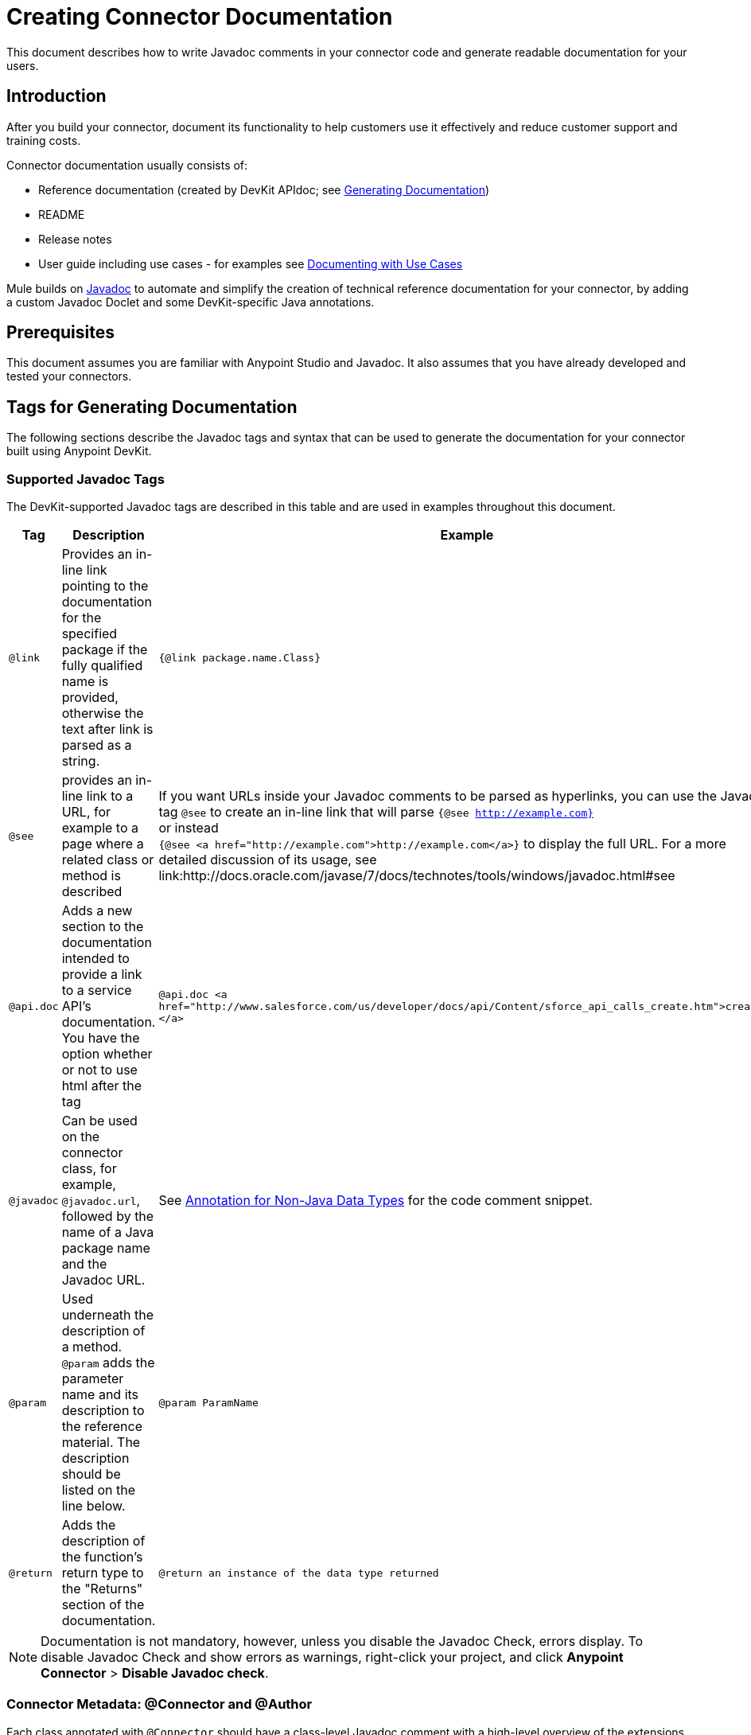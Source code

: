 = Creating Connector Documentation
:keywords: devkit, reference documentation, apidoc, javadoc

This document describes how to write Javadoc comments in your connector code and generate readable documentation for your users.


== Introduction

After you build your connector, document its functionality to help customers use it effectively and reduce customer support and training costs.

Connector documentation usually consists of:

* Reference documentation (created by DevKit APIdoc; see <<Generating Documentation, Generating Documentation>>)
* README
* Release notes
* User guide including use cases - for examples see link:/anypoint-connector-devkit/v/3.7/packaging-your-connector-for-release#documenting-with-use-cases[Documenting with Use Cases]

Mule builds on link:http://en.wikipedia.org/wiki/Javadoc[Javadoc] to automate and simplify the creation of technical reference documentation for your connector, by adding a custom Javadoc Doclet and some DevKit-specific Java annotations.

== Prerequisites

This document assumes you are familiar with Anypoint Studio and Javadoc. It also assumes that you have already developed and tested your connectors.

== Tags for Generating Documentation

The following sections describe the Javadoc tags and syntax that can be used to generate the documentation for your connector built using Anypoint DevKit.

=== Supported Javadoc Tags

The DevKit-supported Javadoc tags are described in this table and are used in examples throughout this document.
//TODO: screenshots or provide link to existing apidoc?
[width="100%",cols="20a,50a,30a",options="header"]
|===
|Tag|Description|Example
|`@link` | Provides an in-line link pointing to the documentation for the specified package if the fully qualified name is provided, otherwise the text after link is parsed as a string. | `{@link package.name.Class}`
|`@see` | provides an in-line link to a URL, for example to a page where a related class or method is described| If you want URLs inside your Javadoc comments to be parsed as hyperlinks, you can use the Javadoc tag `@see` to create an in-line link that will parse `{@see http://example.com}` +
or instead +
`{@see <a href="http://example.com">http://example.com</a>}` to display the full URL. For a more detailed discussion of its usage, see link:http://docs.oracle.com/javase/7/docs/technotes/tools/windows/javadoc.html#see
|`@api.doc`|Adds a new section to the documentation intended to provide a link to a service API’s documentation. You have the option whether or not to use html after the tag| `@api.doc <a href="http://www.salesforce.com/us/developer/docs/api/Content/sforce_api_calls_create.htm">create()</a>`

|`@javadoc` | Can be used on the connector class, for example, `@javadoc.url`, followed by the name of a Java package name and the Javadoc URL. | See <<Annotation for Non-Java Data Types,Annotation for Non-Java Data Types>> for the code comment snippet.
|`@param` | Used underneath the description of a method. `@param` adds the parameter name and its description to the reference material. The description should be listed on the line below.| `@param ParamName`
|`@return` | Adds the description of the function's return type to the "Returns" section of the documentation.| `@return an instance of the data type returned`
|`@api.doc`
|===


[NOTE]
Documentation is not mandatory, however, unless you disable the Javadoc Check, errors display. To disable Javadoc Check and show errors as warnings, right-click your project, and click *Anypoint Connector* > *Disable Javadoc check*.

=== Connector Metadata: @Connector and @Author

Each class annotated with `@Connector` should have a class-level Javadoc comment with a high-level overview of the extensions. This may also include the `@author` annotation.

[source, java, linenums]
----
/**
 * CMIS (Content Management Interoperability Services) is a standard for improving interoperability between ECM systems.
 *
 * @author MuleSoft, Inc.
 */
@ReconnectOn(exceptions = CMISConnectorConnectionException.class)
@Connector(name = "cmis", schemaVersion = "1.1", friendlyName = "CMIS")
public class CMISConnector implements CMISFacade {
...
----

=== Documenting @Configurable Attributes

`@Configurable` attributes of your connector can be documented with a Javadoc comment that briefly explains the attribute.

[source, java, linenums]
----
/**
 * The username to access the service
 */
 @Configurable
 private String username;

/**
 * The password to access the service
 */
 @Configurable
 private String password;

/**
 * The API endpoint;
 */
 @Configurable
 private String apiEndpoint;
----

The `@Default` annotation puts the value between parentheses under the "Default Value" column in the row corresponding to the attribute. The default value for `host` is `localhost:27017` in this example:

[source,java,linenums]
----
/**
 * A list of MongoDB instances, with the format <code>host:port</code>, separated by commas.
 *
 * <pre>
 * Example: 127.0.0.1:27017, 192.168.1.2:27017
 * </pre>
 *
 */
@Configurable
    @Default("localhost:27017")
    @FriendlyName("Servers (host:port)")
    @Placement(group = "Connection")
    private String host;
----

image:host-attr.png[host-attr]

=== Documenting @Processor Methods and Parameters

Each method annotated with @Processor or @Source (for streaming APIs) should have a Javadoc comment that includes the following:

* A description of the use of the method
* A pointer to an XML code sample for the element in Mule (described below)
//TODO: confirm this is not necessary
* For each parameter of the method, a Javadoc `@param` tag, with a description of the parameter

If the method has a return type other than `void`, a Javadoc `@return` tag with a description of the return value.

[source, java, linenums]
----
/**
 * Inserts a document into a collection, setting its id if necessary.
 *
 *
 * @param collection
 *            the name of the collection where the given document should be inserted.
 * @param document
 *            a {@link Document} instance.
 * @return the id that was just inserted
 */
@Processor
public String insertDocument(final String collection, @RefOnly @Default("#[payload]") final Document document) {
    Validate.notNull(collection);
    Validate.notNull(document);
    return config.getClient().insertObject(collection, document);
}
----
=== Linking to External Javadoc Resources
//TODO: is this title ok, or is this annotation for native Java types too?

To embed a link in your documentation to external Javadoc reference material, you may use a `@link` placeholder within your comments provided that the fully qualified name of the class be specified, for example, `{@link org.bson.Document}` *and* the reference to the external third-party Javadoc resource after the `@javadoc.url` tag above the connector class as described in <<Annotation for Non-Java Data Types,Annotation for Non-Java Data Types>>, otherwise the URL will not be created because the package for that type will not be found.

//TODO: Juan, can you provide an example where the fully qualified path is given after @link, in the format {@link package.class#member label}?

----
/**
 * Returns a CMIS object from the repository and puts it into the cache.
 * <p/>
 *
 * @param path Path of the object to retrieve
 * @return a {@link CmisObject} instance
 */
@Processor
public CmisObject getObjectByPath(@NotNull String path) {
    return facade.getObjectByPath(path);
}
----

The base URL to the reference material for an extension's data type must be created by annotating the *connector class* with the Javadoc tag `@javadoc.url`.

* Then add a space, and enter the name of the Java package, for example, `org.bson`.
* Finally, put the Java extension's URL between brackets *[ ]*. This URL *must* be a Javadoc URL. See the following example from the MongoDB connector:

[source,java,linenums]
----
/**
*
* @author Mulesoft
* @javadoc.url org.bson[https://api.mongodb.org/java/3.1/];
* @javadoc.url com.mongodb[https://api.mongodb.org/java/3.1/];
*/
public class MongoCloudConnector {
...
----

DevKit concatenates the base URL for the MongoDB Java API, the path to the particular package, and the specific class to form a proper URL.

image:apidoc-mongo-document-attr.png[apidoc-mongo-document-attr]

Clicking *Document* from the documentation shown above would direct the user to the reference material for this class: `https://api.mongodb.org/java/3.1/org/bson/Document.html`.

=== XML Code Samples File

The examples file must be stored in the `/doc` folder and adhere to this structure:

[source, xml, linenums]
----
<!-- BEGIN_INCLUDE(myconnector:method-a) -->
// example here
<!-- END_INCLUDE(myconnector:method-a) -->
<!-- BEGIN_INCLUDE(myconnector:method-b) -->
// example here
<!-- END_INCLUDE(myconnector:method-b) -->
...
----

Here is an example from the CMIS connector's `xml.sample` file:

[source, xml, linenums]
----
<!-- BEGIN_INCLUDE(cmis:getObjectByPath) -->
        <cmis:get-object-by-path path="/mule-cloud-connector" config-ref="config" />
<!-- END_INCLUDE(cmis:getObjectByPath) -->
----

[NOTE]
The DevKit ApiDoc can generate more than one example from the `xml.sample` file for the same connector operation. Of course, the example must follow the same "include" tag structure above. As of DevKit 3.8.0, the `@sample.xml` tag is *NOT* supported.

== Generating Documentation

Documentation can be previewed by right-clicking your project in the Package Explorer, then selecting *Anypoint Connector* > *Preview Documentation*.

[IMPORTANT]
You must have *DevKit 3.8.0* and have *JDK 7 or higher* enabled to access the updated documentation features described here. Ensure the appropriate version of DevKit is referenced in the pom.xml file, and likewise for the JDK used by the system.

When you generate documentation for your connector (*Project* > *Generate Javadoc*), DevKit automatically creates both an *HTML* file and an link:http://asciidoctor.org/docs/what-is-asciidoc/#what-is-asciidoc[AsciiDoc] file that serve as a user-friendly reference for the Javadoc comments you have added within your code explaining connector methods and attributes.

//TODO: Juani/Paulo, please confirm/adjust wording above to detail the basic process of how users generate docs and whether connector build process will create docs automatically

Alternatively, you can navigate to the connector's root directory and execute the following Maven command to generate the documentation:

----
mvn clean compile -DgenerateApidocs
----

//TODO: specify the command to use since this above did not work for JDK7
//what worked was: mvn clean compile -Dgenerate.apidocs

The generated documentation can be found in the `target/apidocs` directory in your connector folder. Open the file `connectorname-apidoc.html` to show the fully generated documentation in the browser.

As you build out your connector, perform a review of the generated documentation to ensure that the contents are sane and correct. If you find the generated documentation insufficient, you can always include more detail in the Javadoc comments in your code.

== See Also

After you add all required operations to your connector and develop tests, move on to link:/anypoint-connector-devkit/v/3.7/packaging-your-connector-for-release[packaging your connector for release].
